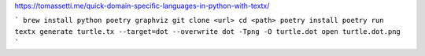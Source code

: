 https://tomassetti.me/quick-domain-specific-languages-in-python-with-textx/

```
brew install python poetry graphviz
git clone <url>
cd <path>
poetry install
poetry run textx generate turtle.tx --target=dot --overwrite
dot -Tpng -O turtle.dot
open turtle.dot.png
```
